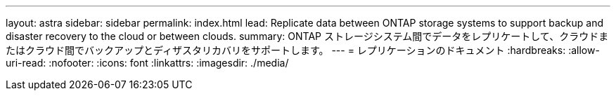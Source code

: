 ---
layout: astra 
sidebar: sidebar 
permalink: index.html 
lead: Replicate data between ONTAP storage systems to support backup and disaster recovery to the cloud or between clouds. 
summary: ONTAP ストレージシステム間でデータをレプリケートして、クラウドまたはクラウド間でバックアップとディザスタリカバリをサポートします。 
---
= レプリケーションのドキュメント
:hardbreaks:
:allow-uri-read: 
:nofooter: 
:icons: font
:linkattrs: 
:imagesdir: ./media/



